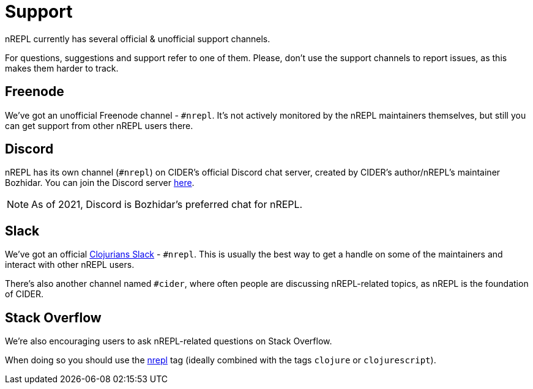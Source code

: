 = Support

nREPL currently has several official & unofficial support channels.

For questions, suggestions and support refer to one of them.  Please, don't
use the support channels to report issues, as this makes them harder to track.

== Freenode

We've got an unofficial Freenode channel - `#nrepl`. It's not actively
monitored by the nREPL maintainers themselves, but still you can get support
from other nREPL users there.

== Discord

nREPL has its own channel (`#nrepl`) on CIDER's official Discord chat server, created by CIDER's
author/nREPL's maintainer Bozhidar. You can join the Discord server
https://discord.com/invite/nFPpynQPME[here].

NOTE: As of 2021, Discord is Bozhidar's preferred chat for nREPL.

== Slack

We've got an official https://clojurians.slack.com/[Clojurians Slack] -
`#nrepl`. This is usually the best way to get a handle on some of the maintainers
and interact with other nREPL users.

There's also another channel named `#cider`, where often people are discussing
nREPL-related topics, as nREPL is the foundation of CIDER.

== Stack Overflow

We're also encouraging users to ask nREPL-related questions on Stack Overflow.

When doing so you should use the
http://stackoverflow.com/questions/tagged/nrepl[nrepl] tag (ideally combined
with the tags `clojure` or `clojurescript`).
